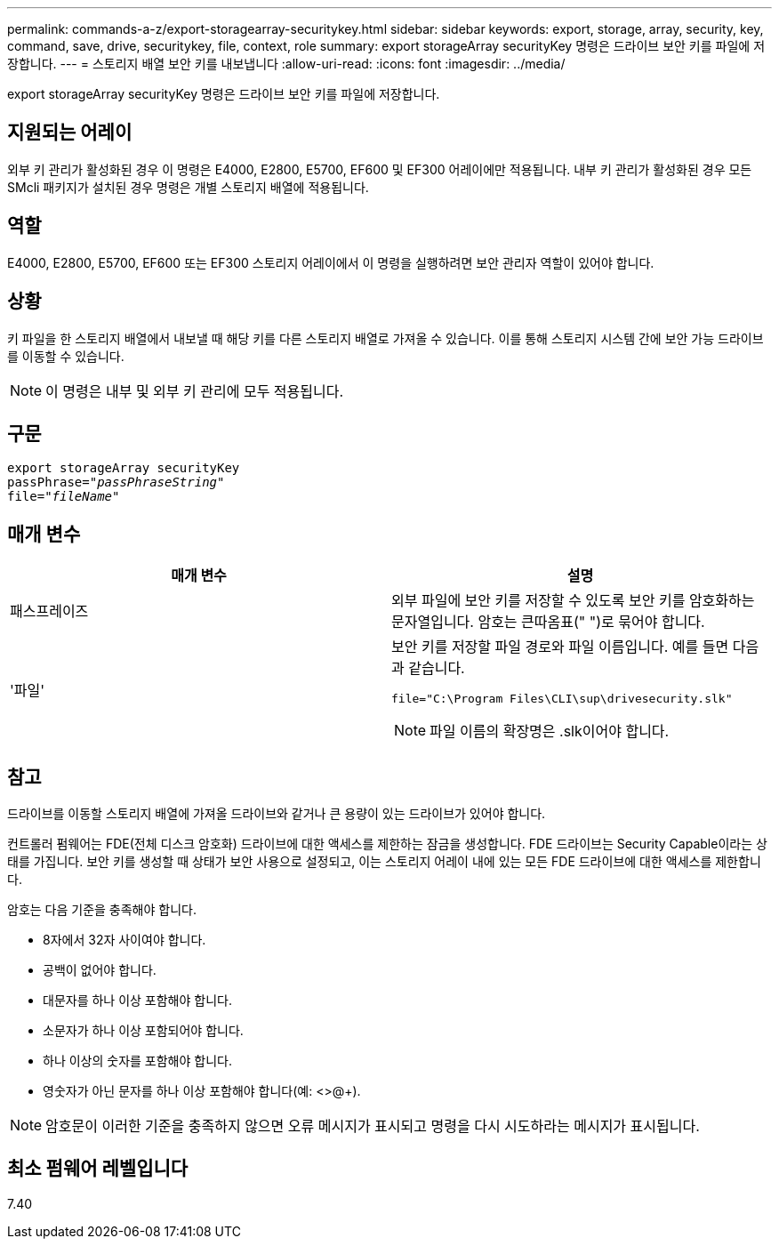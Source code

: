 ---
permalink: commands-a-z/export-storagearray-securitykey.html 
sidebar: sidebar 
keywords: export, storage, array, security, key, command, save, drive, securitykey, file, context, role 
summary: export storageArray securityKey 명령은 드라이브 보안 키를 파일에 저장합니다. 
---
= 스토리지 배열 보안 키를 내보냅니다
:allow-uri-read: 
:icons: font
:imagesdir: ../media/


[role="lead"]
export storageArray securityKey 명령은 드라이브 보안 키를 파일에 저장합니다.



== 지원되는 어레이

외부 키 관리가 활성화된 경우 이 명령은 E4000, E2800, E5700, EF600 및 EF300 어레이에만 적용됩니다. 내부 키 관리가 활성화된 경우 모든 SMcli 패키지가 설치된 경우 명령은 개별 스토리지 배열에 적용됩니다.



== 역할

E4000, E2800, E5700, EF600 또는 EF300 스토리지 어레이에서 이 명령을 실행하려면 보안 관리자 역할이 있어야 합니다.



== 상황

키 파일을 한 스토리지 배열에서 내보낼 때 해당 키를 다른 스토리지 배열로 가져올 수 있습니다. 이를 통해 스토리지 시스템 간에 보안 가능 드라이브를 이동할 수 있습니다.

[NOTE]
====
이 명령은 내부 및 외부 키 관리에 모두 적용됩니다.

====


== 구문

[source, cli, subs="+macros"]
----
export storageArray securityKey
pass:quotes[passPhrase="_passPhraseString_"]
pass:quotes[file="_fileName_"]
----


== 매개 변수

[cols="2*"]
|===
| 매개 변수 | 설명 


 a| 
패스프레이즈
 a| 
외부 파일에 보안 키를 저장할 수 있도록 보안 키를 암호화하는 문자열입니다. 암호는 큰따옴표(" ")로 묶어야 합니다.



 a| 
'파일'
 a| 
보안 키를 저장할 파일 경로와 파일 이름입니다. 예를 들면 다음과 같습니다.

[listing]
----
file="C:\Program Files\CLI\sup\drivesecurity.slk"
----
[NOTE]
====
파일 이름의 확장명은 .slk이어야 합니다.

====
|===


== 참고

드라이브를 이동할 스토리지 배열에 가져올 드라이브와 같거나 큰 용량이 있는 드라이브가 있어야 합니다.

컨트롤러 펌웨어는 FDE(전체 디스크 암호화) 드라이브에 대한 액세스를 제한하는 잠금을 생성합니다. FDE 드라이브는 Security Capable이라는 상태를 가집니다. 보안 키를 생성할 때 상태가 보안 사용으로 설정되고, 이는 스토리지 어레이 내에 있는 모든 FDE 드라이브에 대한 액세스를 제한합니다.

암호는 다음 기준을 충족해야 합니다.

* 8자에서 32자 사이여야 합니다.
* 공백이 없어야 합니다.
* 대문자를 하나 이상 포함해야 합니다.
* 소문자가 하나 이상 포함되어야 합니다.
* 하나 이상의 숫자를 포함해야 합니다.
* 영숫자가 아닌 문자를 하나 이상 포함해야 합니다(예: <>@+).


[NOTE]
====
암호문이 이러한 기준을 충족하지 않으면 오류 메시지가 표시되고 명령을 다시 시도하라는 메시지가 표시됩니다.

====


== 최소 펌웨어 레벨입니다

7.40
